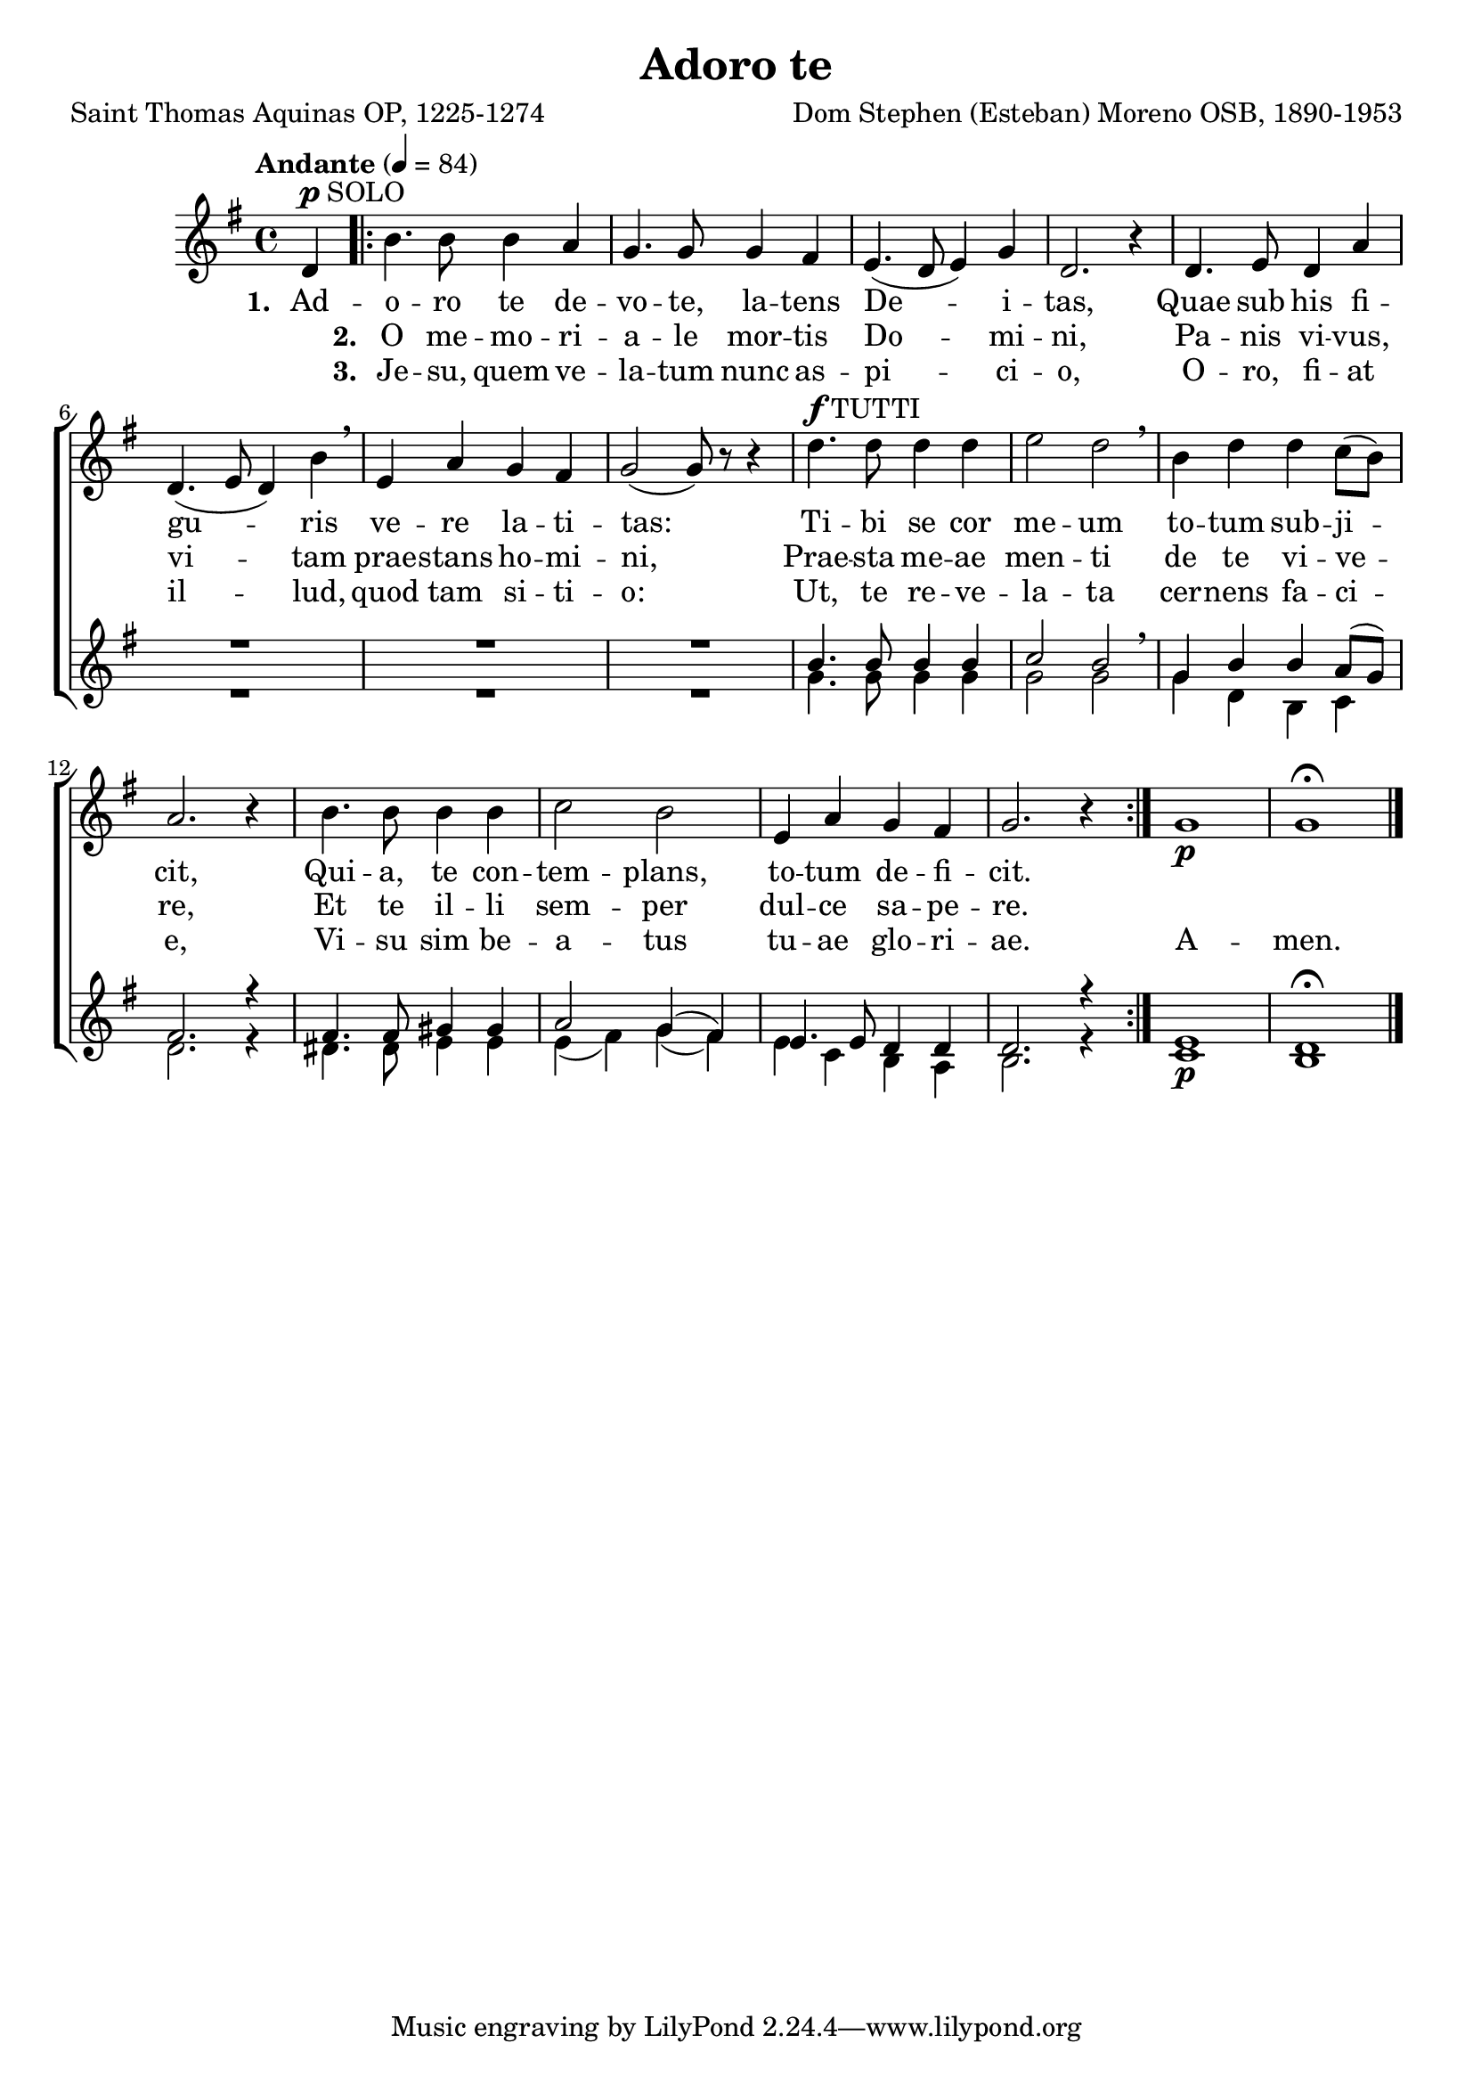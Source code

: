 \header {
  title = "Adoro te"
  composer = "Dom Stephen (Esteban) Moreno OSB, 1890-1953"
  poet = "Saint Thomas Aquinas OP, 1225-1274"
}


global = {
  \key g \major

  % verse
  \time 4/4
\tempo "Andante" 4 = 84
  \bar "|."
}

SoloNotes = \relative g' {
  \clef "treble"
\partial 4 d4^\markup { \dynamic "p" SOLO }
  % verse
 \repeat volta 2 { b'4. b8 b4 a |
  g4. g8 g4 fis |
  e4.( d8 e4) g4 |
  d2. r4 |
  d4. e8 d4 a'4 |
d,4.( e8 d4) b'4 \breathe |
e,4 a g fis |
g2( g8) r8 r4 |

  % refrain
d'4.^\markup { \dynamic "f" TUTTI } d8 d4 d |
e2 d2 \breathe |
b4 d d c8( b) |
a2. r4 |
b4. b8 b4 b |
c2 b |
e,4 a g fis |
g2. r4 } g1 \p g \fermata \bar "|."
}

SoloLyrics = \lyricmode {
\set stanza = "1. " Ad -- o -- ro te de -- vo -- te, la -- tens De -- i -- tas,
Quae sub his fi -- gu -- ris ve -- re la -- ti -- tas:
Ti -- bi se cor me -- um to -- tum sub -- ji -- cit,
Qui -- a, te con -- tem -- plans, to -- tum de -- fi -- cit.
}

SecondVerse = \lyricmode {
\skip 1 \set stanza = "2. " O me -- mo -- ri -- a -- le mor -- tis Do -- mi -- ni,
Pa -- nis vi -- vus, vi -- tam prae -- stans ho -- mi -- ni,
Prae -- sta me -- ae men -- ti de te vi -- ve -- re, 
Et te il -- li sem -- per dul -- ce sa -- pe -- re.
}

ThirdVerse = \lyricmode {
\skip 1 \set stanza = "3. " Je -- su, quem ve -- la -- tum nunc as -- pi -- ci -- o,
O -- ro, fi -- at il -- lud, quod tam si -- ti -- o: Ut, te re -- ve -- la -- ta cer -- nens fa -- ci -- e, Vi -- su sim be -- a -- tus tu -- ae glo -- ri -- ae. A -- men.
}

SopranoNotes = \relative c'' {
  \clef "treble"

  % verse
 R4 R1*8 |

  % refrain
 b4. b8 b4 b |
 c2 b \breathe |
 g4 b  b a8( g) |
fis2. r4 |
fis4. fis8 gis4 gis |
a2 g4( fis) |
e4. e8 d4 d |
d2. r4 |
e1 \p d \fermata
}


BassNotes = \relative c' {

  % verse
 R4 R1*8 |


  % refrain
  g'4. g8 g4 g |
  g2 g |
  g4 d b c |
  d2. r4 |
  dis4. dis8 e4 e |
  e4( fis) g( fis) |
  e4 c b a |
  b2. r4
  c1 b
}

rhuppervoice = \relative c' { \partial 4 d4 |
   b'2. a4 g2. fis4 e4. d8 e4 g d2. r4 |
   d4.( \< e8 d4 a') \! d,4.( e8 d4 b') e,( a g fis g2~) g8 d8( \< g b \! |
   <b d>1)( <c e>2 <b d> <g b>4 <b d>2 c8 b a2.) r4 |
   b2~ b c2 b e,4 a g fis g2. r4 |
   g1~ g \fermata
}

rhlowervoice = \relative c' { \partial 4 d4~ \p |
   d2 b4 c d1 c b4. c8 b4 g |
   c1 b4 c \< d e e2 \! d2~ \> d~ d8 \! s4 s8 |
   g1~ \f g g2. a8 g fis2. s4 |
   \stemNeutral fis2 gis e4 fis g fis e2 d4~ d~ d2. s4
   e1 \p d
}

lhuppervoice = \relative c' { \partial 4 r4 |
   g1~ g~ g~ g2. r4 |
   d4 e fis2 g4 a b d c2 b4 a b2~b8 r8 r4 |
   g1~ g2. b4 d2 b4 \showStaffSwitch c \change Staff = "RH"
   \stemDown d2. s4 dis2 e4 d c2 d c b4 a b2. s4
   c1 b
}

lhlowervoice = \relative c { \partial 4 r4 |
   g2._\markup { \bold Man. } a4 b1 c2. e4 g2. r4 |
   fis,( a d2) b4( d g gis a c, d2 g,2~ g8) r8 r4 |
   g1_\markup { \bold Ped. }( c4 e g2~) g r2 |
   \stemNeutral d4.( e8 d4 c b2)( e a, b c4 a d2 g,2.) r4 
   c1( g) \fermata
}

\score {
  <<
    \new ChoirStaff <<
       \new Staff <<
          \new Voice = "SoloVoice" << \global \SoloNotes >>
          \new Lyrics \lyricsto "SoloVoice" \SoloLyrics
          \new Lyrics \lyricsto "SoloVoice" \SecondVerse
          \new Lyrics \lyricsto "SoloVoice" \ThirdVerse
        >>
       \new Staff <<
          \new Voice = "SopranoVoice" << \voiceOne \global \SopranoNotes >>
          \new Voice = "BassVoice" << \voiceTwo \global \BassNotes >>
        >>
    >>
 >>
  \layout {
    \context { \Staff
      % these lines prevent empty staves from being printed
      \RemoveEmptyStaves
      \override VerticalAxisGroup.remove-first = ##t
    }
  }
\midi { }
}

\paper { 
#(set-paper-size "a4")
}

